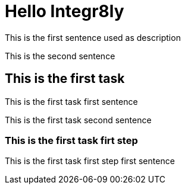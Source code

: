 = Hello Integr8ly

This is the first sentence used as description

This is the second sentence

== This is the first task

This is the first task first sentence

This is the first task second sentence

=== This is the first task firt step

This is the first task first step first sentence
